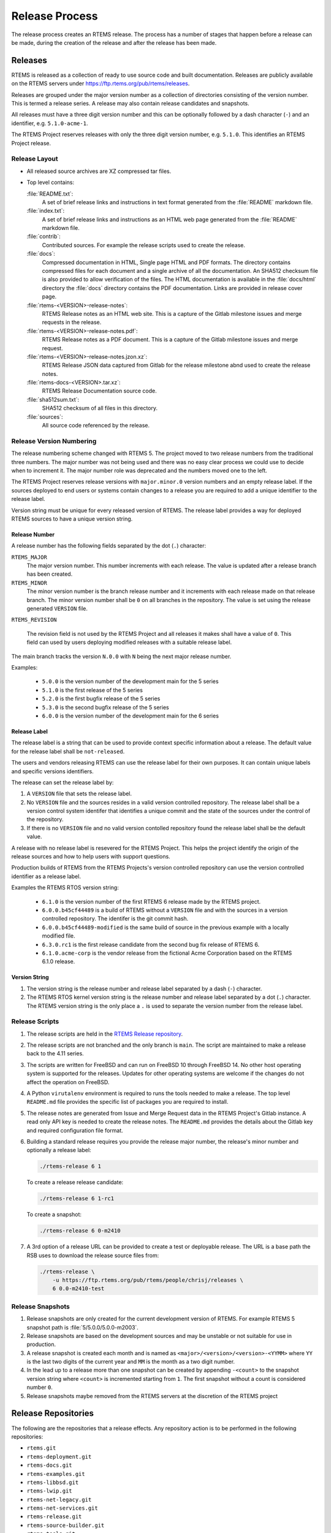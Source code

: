 .. SPDX-License-Identifier: CC-BY-SA-4.0

.. Copyright (C) 2020 Contemporary Software
.. Copyright (C) 2020 Chris Johns

.. _Release_Process:

Release Process
***************

The release process creates an RTEMS release. The process has a number of
stages that happen before a release can be made, during the creation of the
release and after the release has been made.

Releases
========

RTEMS is released as a collection of ready to use source code and built
documentation. Releases are publicly available on the RTEMS servers under
https://ftp.rtems.org/pub/rtems/releases.

Releases are grouped under the major version number as a collection of
directories consisting of the version number. This is termed a release
series. A release may also contain release candidates and snapshots.

All releases must have a three digit version number and this can be optionally
followed by a dash character (``-``) and an identifier, e.g. ``5.1.0-acme-1``.

The RTEMS Project reserves releases with only the three digit version number,
e.g. ``5.1.0``. This identifies an RTEMS Project release.

Release Layout
--------------

* All released source archives are XZ compressed tar files.

* Top level contains:

  :file:`README.txt`:
      A set of brief release links and instructions in text format
      generated from the :file:`README` markdown file.

  :file:`index.txt`:
      A set of brief release links and instructions as an HTML web
      page generated from the :file:`README` markdown file.

  :file:`contrib`:
      Contributed sources. For example the release scripts used to
      create the release.

  :file:`docs`:
      Compressed documentation in HTML, Single page HTML and PDF
      formats. The directory contains compressed files for each
      document and a single archive of all the documentation. An
      SHA512 checksum file is also provided to allow verification of
      the files. The HTML documentation is available in the
      :file:`docs/html` directory the :file:`docs` directory contains
      the PDF documentation. Links are provided in release cover page.

  :file:`rtems-<VERSION>-release-notes`:
      RTEMS Release notes as an HTML web site. This is a capture of
      the Gitlab milestone issues and merge requests in the release.

  :file:`rtems-<VERSION>-release-notes.pdf`:
      RTEMS Release notes as a PDF document. This is a capture of the
      Gitlab milestone issues and merge request.

  :file:`rtems-<VERSION>-release-notes.jzon.xz`:
      RTEMS Release JSON data captured from Gitlab for the release
      milestone abnd used to create the release notes.

  :file:`rtems-docs-<VERSION>.tar.xz`:
      RTEMS Release Documentation source code.

  :file:`sha512sum.txt`:
      SHA512 checksum of all files in this directory.

  :file:`sources`:
      All source code referenced by the release.

Release Version Numbering
-------------------------

The release numbering scheme changed with RTEMS 5. The project moved
to two release numbers from the traditional three numbers. The major
number was not being used and there was no easy clear process we could
use to decide when to increment it. The major number role was
deprecated and the numbers moved one to the left.

The RTEMS Project reserves release versions with ``major.minor.0``
version numbers and an empty release label. If the sources deployed to
end users or systems contain changes to a release you are required to
add a unique identifier to the release label.

Version string must be unique for every released version of RTEMS. The
release label provides a way for deployed RTEMS sources to have a
unique version string.

Release Number
^^^^^^^^^^^^^^

A release number has the following fields separated by the dot (``.``)
character:

``RTEMS_MAJOR``
  The major version number. This number increments with each
  release. The value is updated after a release branch has been
  created.

``RTEMS_MINOR``
  The minor version number is the branch release number and it
  increments with each release made on that release branch. The minor
  version number shall be ``0`` on all branches in the repository. The
  value is set using the release generated ``VERSION`` file.

``RTEMS_REVISION``

  The revision field is not used by the RTEMS Project and all releases
  it makes shall have a value of ``0``. This field can used by users
  deploying modified releases with a suitable release label.

The main branch tracks the version ``N.0.0`` with ``N`` being the next
major release number.

Examples:

 - ``5.0.0`` is the version number of the development main for the 5 series

 - ``5.1.0`` is the first release of the 5 series

 - ``5.2.0`` is the first bugfix release of the 5 series

 - ``5.3.0`` is the second bugfix release of the 5 series

 - ``6.0.0`` is the version number of the development main for the 6 series

Release Label
^^^^^^^^^^^^^

The release label is a string that can be used to provide context
specific information about a release. The default value for the
release label shall be ``not-released``.

The users and vendors releasing RTEMS can use the release label for
their own purposes. It can contain unique labels and specific versions
identifiers.

The release can set the release label by:

#. A ``VERSION`` file that sets the release label.

#. No ``VERSION`` file and the sources resides in a valid version
   controlled repository. The release label shall be a version control
   system identifer that identifies a unique commit and the state of
   the sources under the control of the repository.

#. If there is no ``VERSION`` file and no valid version contolled
   repository found the release label shall be the default value.

A release with no release label is resevered for the RTEMS
Project. This helps the project identify the origin of the release
sources and how to help users with support questions.

Production builds of RTEMS from the RTEMS Projects's version
controlled repository can use the version controlled identifier as a
release label.

Examples the RTEMS RTOS version string:

 - ``6.1.0`` is the version number of the first RTEMS 6 release made
   by the RTEMS project.

 - ``6.0.0.b45cf44489`` is a build of RTEMS without a ``VERSION`` file
   and with the sources in a version controlled repository. The
   identifer is the git commit hash.

 - ``6.0.0.b45cf44489-modified`` is the same build of source in the
   previous example with a locally modified file.

 - ``6.3.0.rc1`` is the first release candidate from the second bug
   fix release of RTEMS 6.

 - ``6.1.0.acme-corp`` is the vendor release from the fictional Acme
   Corporation based on the RTEMS 6.1.0 release.

Version String
^^^^^^^^^^^^^^

#. The version string is the release number and release label
   separated by a dash (``-``) character.

#. The RTEMS RTOS kernel version string is the release number and
   release label separated by a dot (``.``) character. The RTEMS
   version string is the only place a ``.`` is used to separate the
   version number from the release label.

Release Scripts
----------------

#. The release scripts are held in the
   `RTEMS Release repository <https://gitlab.rtems.org/rtems/rtos/rtems-release>`_.

#. The release scripts are not branched and the only branch is
   ``main``. The script are maintained to make a release back to the
   4.11 series.

#. The scripts are written for FreeBSD and can run on FreeBSD 10
   through FreeBSD 14. No other host operating system is supported for
   the releases. Updates for other operating systems are welcome if
   the changes do not affect the operation on FreeBSD.

#. A Python ``virutalenv`` environment is required to runs the tools
   needed to make a release. The top level ``README.md`` file provides
   the specific list of packages you are required to install.

#. The release notes are generated from Issue and Merge Request data
   in the RTEMS Project's Gitlab instance. A read only API key is
   needed to create the release notes. The ``README.md`` provides the
   details about the Gitlab key and required configuration file
   format.

#. Building a standard release requires you provide the release major
   number, the release's minor number and optionally a release label:

   .. code-block:: none

      ./rtems-release 6 1

   To create a release release candidate:

   .. code-block:: none

      ./rtems-release 6 1-rc1

   To create a snapshot:

   .. code-block:: none

      ./rtems-release 6 0-m2410

#. A 3rd option of a release URL can be provided to create a test or deployable
   release. The URL is a base path the RSB uses to download the release source
   files from:

   .. code-block:: none

     ./rtems-release \
         -u https://ftp.rtems.org/pub/rtems/people/chrisj/releases \
         6 0.0-m2410-test

Release Snapshots
-----------------

#. Release snapshots are only created for the current development
   version of RTEMS. For example RTEMS 5 snapshot path is
   :file:`5/5.0.0/5.0.0-m2003`.

#. Release snapshots are based on the development sources and may be
   unstable or not suitable for use in production.

#. A release snapshot is created each month and is named as
   ``<major>/<version>/<version>-<YYMM>`` where ``YY`` is the last two
   digits of the current year and ``MM`` is the month as a two digit
   number.

#. In the lead up to a release more than one snapshot can be created
   by appending ``-<count>`` to the snapshot version string where
   ``<count>`` is incremented starting from ``1``. The first snapshot
   without a count is considered number ``0``.

#. Release snapshots maybe removed from the RTEMS servers at the
   discretion of the RTEMS project

Release Repositories
====================

The following are the repositories that a release effects. Any repository
action is to be performed in the following repositories:

* ``rtems.git``

* ``rtems-deployment.git``

* ``rtems-docs.git``

* ``rtems-examples.git``

* ``rtems-libbsd.git``

* ``rtems-lwip.git``

* ``rtems-net-legacy.git``

* ``rtems-net-services.git``

* ``rtems-release.git``

* ``rtems-source-builder.git``

* ``rtems-tools.git``

* ``rtems_waf.git``

Pre-Release Procedure
=====================

#. All issues and merge requests for the release milestone must be
   resolved, closed, or moved to a later milestone. Issues can exist
   that are specific to the branch to be resolved before the first
   release is made.

#. Create release snapshots and post suitable build and test results.

Release Branching
=================

A release has a release branch in each of the release repositories. A
release is created from a release branch. The release branch label is
the RTEMS major version number.

LibBSD Release Branch
---------------------

The ``rtems-libbsd.git`` is an exception as it has two active release
branches. The repository has a release branch based on the ``main``
like all the release repositories and it can have a FreeBSD version
specific release branch that is used in the release.

LibBSD runs two branches during it's development cycle. The ``main``
branch tracks the FreeBSD ``current`` branch. This means LibBSD tracks
FreeBSD's development. LibBSD also tracks a FreeBSD branch for the
RTEMS release. For example RTEMS 5 tracks FreeBSD 12 as it's release
base. This provides functional stability to the RTEMS 5 release by
allowing a control process to track bug fixes in FreeBSD 12.

Pre-Branch Procedure
--------------------

#. Create a milestone for the next version of RTEMS and for the next
   minor version (i.e., ``.2``) after the release. To create a new
   milestone open an issue in
   https://gitlab.rtems.org/administration/gitlab  If no start date is
   provided it will be set to the end date of the previous release in
   the same major series.

#. Create an Epic for the release branch named ``RTEMS <Major> Release``
   where ``<Major>`` is the Major number of the release. Create two
   children Epics for the first two releases named ``RTEMS <Major>.<Minor>``
   where ``<Minor>`` will be ``.1`` and ``.2``.

#. All issues assigned to the release's first milestone must be resolved.
   Issues can exist that are specific to the release branch. Those issues
   must be assigned to the child Epic that matches the milestone.

#. All merge requests must be resolved. Any merge requests that remain open
   against the ``main`` branch must be set to draft status and have the
   milestone updated to the next major version before branching to ensure they
   do not accidentally land on the wrong version.

#. The following BSP must build using the RSB:

   - ``arm/beagleboneblack``

#. Run the RSB command ``sb-rtems-pkg`` command to make sure the RSB
   kernel, libbsd and tools configurations reference the ``main`` when
   the branch is made.

   The RSB Git build references a specific commit so it is important
   the relevant configurations are valid. RSB release builds reference
   the source tar file in the release's :file:`sources` directory.

Branch Procedure
----------------

#. Branch labels are the major number as branch releases increment the
   minor number. A branch is only created when the first major release
   is to be made.

#. The main project repositories in Gitlab are protected so branches
   need to be made by a Gitlab administrator. To branch the main
   repositories create an issue in
   https://gitlab.rtems.org/administration/gitlab and provide the
   following list of repositories that need to be branched for the
   release and the commit hash in each repository to branch:

    * https://gitlab.rtems.org/rtems/docs/rtems-docs/-/branches

    * https://gitlab.rtems.org/rtems/tools/rtems-source-builder/-/branches

    * https://gitlab.rtems.org/rtems/tools/rtems-tools/-/branches

    * https://gitlab.rtems.org/rtems/rtos/rtems/-/branches

    * https://gitlab.rtems.org/rtems/pkg/rtems-libbsd/-/branches

    * https://gitlab.rtems.org/rtems/pkg/rtems-net-legacy/-/branches

    * https://gitlab.rtems.org/rtems/pkg/rtems-lwip/-/branches

    * https://gitlab.rtems.org/rtems/pkg/rtems-net-services/-/branches

    * https://gitlab.rtems.org/rtems/tools/rtems_waf/-/branches

    * https://gitlab.rtems.org/rtems/tools/rtems-deployment/-/branches

    * https://gitlab.rtems.org/rtems/rtos/rtems-examples/-/branches

    * https://gitlab.rtems.org/rtems/pkg/rtems-littlevgl/-/branches

#. Check and make sure the RSB kernel, libbsd and tools reference the
   branch commit.

Post-Branch Procedure
---------------------

#. All issues on a child epic must be resolved before that minor release
   is created. Resolutions may include closing as ``resolution::wontfix``,
   closing due to an accepted merge request, or advancing the Milestone to the
   next release and linking the issue to the next release's child epic.

#. Create the next RC release candidate with the source as close the
   branch point as possible.

#. Create a ticket to clean the RSB for the release. The RSB's
   ``main`` branch carries a number of older configurations and new
   release configurations. These can be confusing to a new user and
   add no value to a released RSB. For example leaving RTEMS 7 tool
   building configurations in the RTEMS 6 release.

#. Check out the release branch of ``rtems-central.git``.  Change all Git
   submodules to reference commits of the corresponding release branch.  Run
   ``./spec2modules.py``.  Inspect all Git submodules for changes.  If there
   are locally modified files, then there are two options.  Firstly, integrate
   the changes in the release branches.  Afterwards update the Git submodule
   commit.  Secondly, change the specification so that a particular change is
   not made.  Make sure that there are no changes after this procedure.

Post-Branch Version Number Updates
^^^^^^^^^^^^^^^^^^^^^^^^^^^^^^^^^^

After the release repositories have been branched the ``main``
branches of some repositories have to have the major version number
updated. The following is a list of the needed changes.

#. RTEMS requires the following files be changed:

    * :file:`Doxyfile`: Update ``PROJECT_NUMBER``.

    * :file:`rtems-bsps`: Update ``rtems_version``.

    * :file:`wscript`: Update ``version["__RTEMS_MAJOR__"]``.

#. RTEMS Documentation the following files be changed:

    * :file:`wscript`: Update ``rtems_major_version``.

#. RSB requires the following files be changed:

    * :file:`source-builder/sb/version.py`: Update ``_version``.

#. RTEMS Tools requires the following files be changed:

    * :file:`config/rtems-version.ini`: Update ``revision``.

    * :file:`tester/rtems/version.cfg`: Update ``rtems_version``.

#. ``rtems-libbsd`` requires the following files and branches be changed:

    * :file:`README.md`: Update ``Branches`` section.

    * :file:`wscript`: Update ``rtems_version``.

    * Create a new branch for tracking the FreeBSD stable version, for example
      ``6-freebsd-12``.

#. ``rtems-examples`` requires the following files be changed:

    * :file:`wscript`: Update ``rtems_version``.

Release Procedure
=================

The release procedure can be performed on any FreeBSD machine and uploaded to
the RTEMS FTP server. You will need ssh access to the RTEMS server
``dispatch.rtems.org`` and suitable permissions to write into the FTP release
path on the RTEMS server.

#. The release process starts by branching the repositories. The
   `Branch Procedure`_ details how to branch the main repositories.

#. To create the RTEMS release run the release script:

   .. code-block:: none

       ./rtems-release <VERSION> <REVISION>

   Example:

   .. code-block:: none

       ./rtems-release 6 1

#. Copy the release to the RTEMS FTP server:

   .. code-block:: none

       ssh <user>@dispatch.rtems.org mkdir -p /data/ftp/pub/rtems/releases/<VERSION>
       scp -r <VERSION>.<REVISION> <user>@dispatch.rtems.org:/data/ftp/pub/rtems/releases/<VERSION>/.

   Example:

   .. code-block:: none

       ssh chrisj@dispatch.rtems.org mkdir -p /data/ftp/pub/rtems/releases/5
       scp -r 5.1.0 chrisj@dispatch.rtems.org:/data/ftp/pub/rtems/releases/5/.

#. Verify the release has been uploaded by checking the link:

   ``https://ftp.rtems.org/pub/rtems/releases/<VERSION>/<VERSION>``

#. Tag the release repositories by creating an issue in
   https://gitlab.rtems.org/administration/gitlab and provide the tag,
   the same list of repositories used to create the release branch for
   the release and the commit hash in each repository to tag. See the
   `Branch Procedure`_ for the list of repositories to tag.

#. Create the next release Milestone and child Epic attached to
   the release branch's epic. These are for the release that will
   follow the next release on the release branch.

Post-Release Procedure
======================

The following procedures are performed after a release has been created.

#. Update the release to the RTEMS servers:

   .. code-block:: none

     rsync --rsh=ssh -arv 6.1 chrisj@dispatch.rtems.org:/data/ftp/pub/rtems/releases/6/.

#. Test a build of the ``beagleboneblack`` BSP.

VERSION File Format
===================

#. The ``VERSION`` is generated when making releases by the release
   procedure and is contained in the relased source tar file. It shall
   not be placed under version control.

#. The file is in the INI format.

#. The ``[DEFAULT]`` section is ignored.

#. Sections not listed here are ignored.

#. The file is required to have a ``[version]`` section.

#. The ``[version]`` section is required to have a ``revision``
   option. The revision option is a version string as defined by
   `Version String`_. The revision label separator is a dash (``-``).

#. The ``[version]`` section can optionally contain a ``release_path``
   option. The release path is a URL the RSB supports to the released
   :file:`sources` directory. The RSB uses this field to fetch all
   sources used in a build.

#. An optional section ``[hashes]`` can be used to hold the checksums
   for files downloaded by the RSB. The source tar files created by
   the release procedure for some packages downloaded by the RSB
   have different checksums to the values held in the RSB
   repository. A checksum hash in the ``VERSION`` file overrides the
   checksum in the RSB configuration files.

Examples:

* Version only configuration:

  .. code-block:: ini

    [version]
    revision = 6.1

* RSB configuration:

  .. code-block:: ini

    [version]
    revision = 6.1
    release_path = https://ftp.rtems.org/pub/rtems/releases/6/6.1/sources

    [hashes]
    rtems-tools-6.1.tar.xz = sha512 837d9ec058e14f26fe69a702729a7
    rtems-6.1.tar.xz = sha512 b37079591a35d0601a73b32912f8773bc40
    rtems-libbsd-6.1.tar.xz = sha512 768546b80cd8c8ca20fb1b695b56
